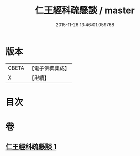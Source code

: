 #+TITLE: 仁王經科疏懸談 / master
#+DATE: 2015-11-26 13:46:01.059768
* 版本
 |     CBETA|【電子佛典集成】|
 |         X|【卍續】    |

* 目次
* 卷
** [[file:KR6c0212_001.txt][仁王經科疏懸談 1]]

